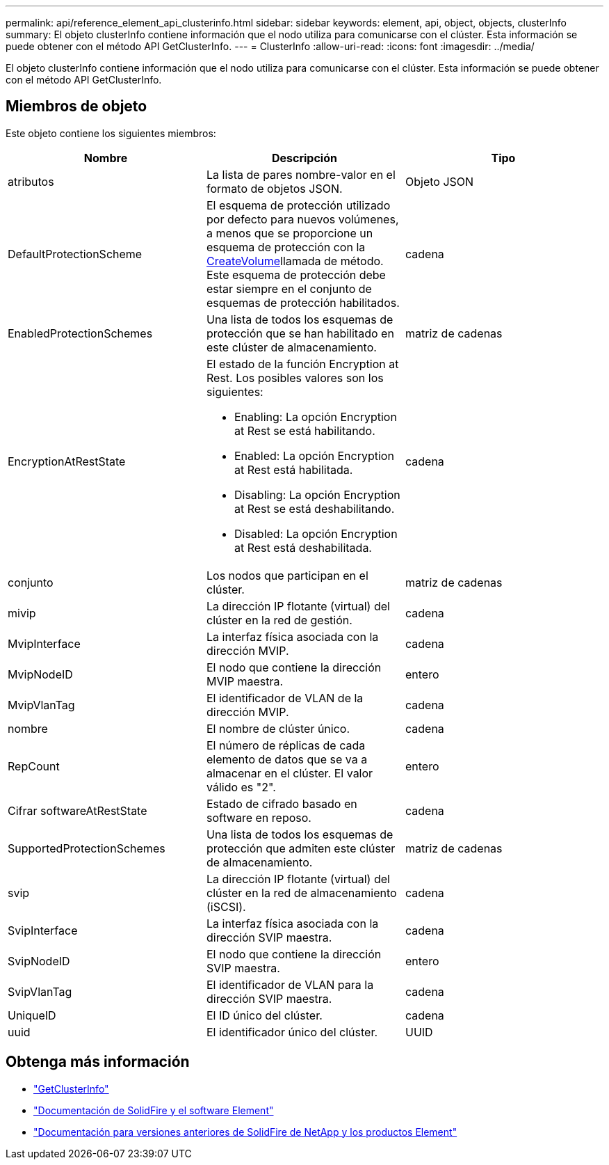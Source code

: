 ---
permalink: api/reference_element_api_clusterinfo.html 
sidebar: sidebar 
keywords: element, api, object, objects, clusterInfo 
summary: El objeto clusterInfo contiene información que el nodo utiliza para comunicarse con el clúster. Esta información se puede obtener con el método API GetClusterInfo. 
---
= ClusterInfo
:allow-uri-read: 
:icons: font
:imagesdir: ../media/


[role="lead"]
El objeto clusterInfo contiene información que el nodo utiliza para comunicarse con el clúster. Esta información se puede obtener con el método API GetClusterInfo.



== Miembros de objeto

Este objeto contiene los siguientes miembros:

|===
| Nombre | Descripción | Tipo 


 a| 
atributos
 a| 
La lista de pares nombre-valor en el formato de objetos JSON.
 a| 
Objeto JSON



 a| 
DefaultProtectionScheme
 a| 
El esquema de protección utilizado por defecto para nuevos volúmenes, a menos que se proporcione un esquema de protección con la xref:reference_element_api_createvolume.adoc[CreateVolume]llamada de método. Este esquema de protección debe estar siempre en el conjunto de esquemas de protección habilitados.
 a| 
cadena



 a| 
EnabledProtectionSchemes
 a| 
Una lista de todos los esquemas de protección que se han habilitado en este clúster de almacenamiento.
 a| 
matriz de cadenas



 a| 
EncryptionAtRestState
 a| 
El estado de la función Encryption at Rest. Los posibles valores son los siguientes:

* Enabling: La opción Encryption at Rest se está habilitando.
* Enabled: La opción Encryption at Rest está habilitada.
* Disabling: La opción Encryption at Rest se está deshabilitando.
* Disabled: La opción Encryption at Rest está deshabilitada.

 a| 
cadena



 a| 
conjunto
 a| 
Los nodos que participan en el clúster.
 a| 
matriz de cadenas



 a| 
mivip
 a| 
La dirección IP flotante (virtual) del clúster en la red de gestión.
 a| 
cadena



 a| 
MvipInterface
 a| 
La interfaz física asociada con la dirección MVIP.
 a| 
cadena



 a| 
MvipNodeID
 a| 
El nodo que contiene la dirección MVIP maestra.
 a| 
entero



 a| 
MvipVlanTag
 a| 
El identificador de VLAN de la dirección MVIP.
 a| 
cadena



 a| 
nombre
 a| 
El nombre de clúster único.
 a| 
cadena



 a| 
RepCount
 a| 
El número de réplicas de cada elemento de datos que se va a almacenar en el clúster. El valor válido es "2".
 a| 
entero



 a| 
Cifrar softwareAtRestState
 a| 
Estado de cifrado basado en software en reposo.
 a| 
cadena



 a| 
SupportedProtectionSchemes
 a| 
Una lista de todos los esquemas de protección que admiten este clúster de almacenamiento.
 a| 
matriz de cadenas



 a| 
svip
 a| 
La dirección IP flotante (virtual) del clúster en la red de almacenamiento (iSCSI).
 a| 
cadena



 a| 
SvipInterface
 a| 
La interfaz física asociada con la dirección SVIP maestra.
 a| 
cadena



 a| 
SvipNodeID
 a| 
El nodo que contiene la dirección SVIP maestra.
 a| 
entero



 a| 
SvipVlanTag
 a| 
El identificador de VLAN para la dirección SVIP maestra.
 a| 
cadena



 a| 
UniqueID
 a| 
El ID único del clúster.
 a| 
cadena



 a| 
uuid
 a| 
El identificador único del clúster.
 a| 
UUID

|===
[discrete]
== Obtenga más información

* link:../api/reference_element_api_getclusterinfo.html["GetClusterInfo"]
* https://docs.netapp.com/us-en/element-software/index.html["Documentación de SolidFire y el software Element"]
* https://docs.netapp.com/sfe-122/topic/com.netapp.ndc.sfe-vers/GUID-B1944B0E-B335-4E0B-B9F1-E960BF32AE56.html["Documentación para versiones anteriores de SolidFire de NetApp y los productos Element"^]

